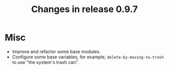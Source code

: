 #+TITLE: Changes in release 0.9.7

* Misc

- Improve and refactor some base modules.
- Configure some base variables, for example, =delete-by-moving-to-trash= to
  use "the system's trash can".

